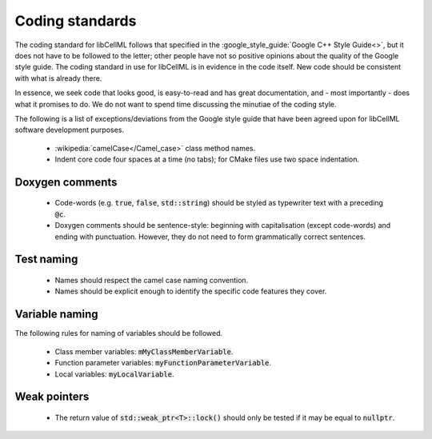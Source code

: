 .. _coding_standards:

================
Coding standards
================

The coding standard for libCellML follows that specified in the :google_style_guide:`Google C++ Style Guide<>`, but it does not have to be followed to the letter; other people have not so positive opinions about the quality of the Google style guide.
The coding standard in use for libCellML is in evidence in the code itself.
New code should be consistent with what is already there.

In essence, we seek code that looks good, is easy-to-read and has great documentation, and - most importantly - does what it promises to do.
We do not want to spend time discussing the minutiae of the coding style.

The following is a list of exceptions/deviations from the Google style guide that have been agreed upon for libCellML software development purposes.

 * :wikipedia:`camelCase</Camel_case>` class method names.
 * Indent core code four spaces at a time (no tabs); for CMake files use two space indentation.

Doxygen comments
================

 * Code-words (e.g. :code:`true`, :code:`false`, :code:`std::string`) should be styled as typewriter text with a preceding :code:`@c`.
 * Doxygen comments should be sentence-style: beginning with capitalisation (except code-words) and ending with punctuation.
   However, they do not need to form grammatically correct sentences.

Test naming
===========

 * Names should respect the camel case naming convention.
 * Names should be explicit enough to identify the specific code features they cover.

Variable naming
===============

The following rules for naming of variables should be followed.

 * Class member variables: :code:`mMyClassMemberVariable`.
 * Function parameter variables: :code:`myFunctionParameterVariable`.
 * Local variables: :code:`myLocalVariable`.

Weak pointers
=============

 * The return value of :code:`std::weak_ptr<T>::lock()` should only be tested if it may be equal to :code:`nullptr`.
